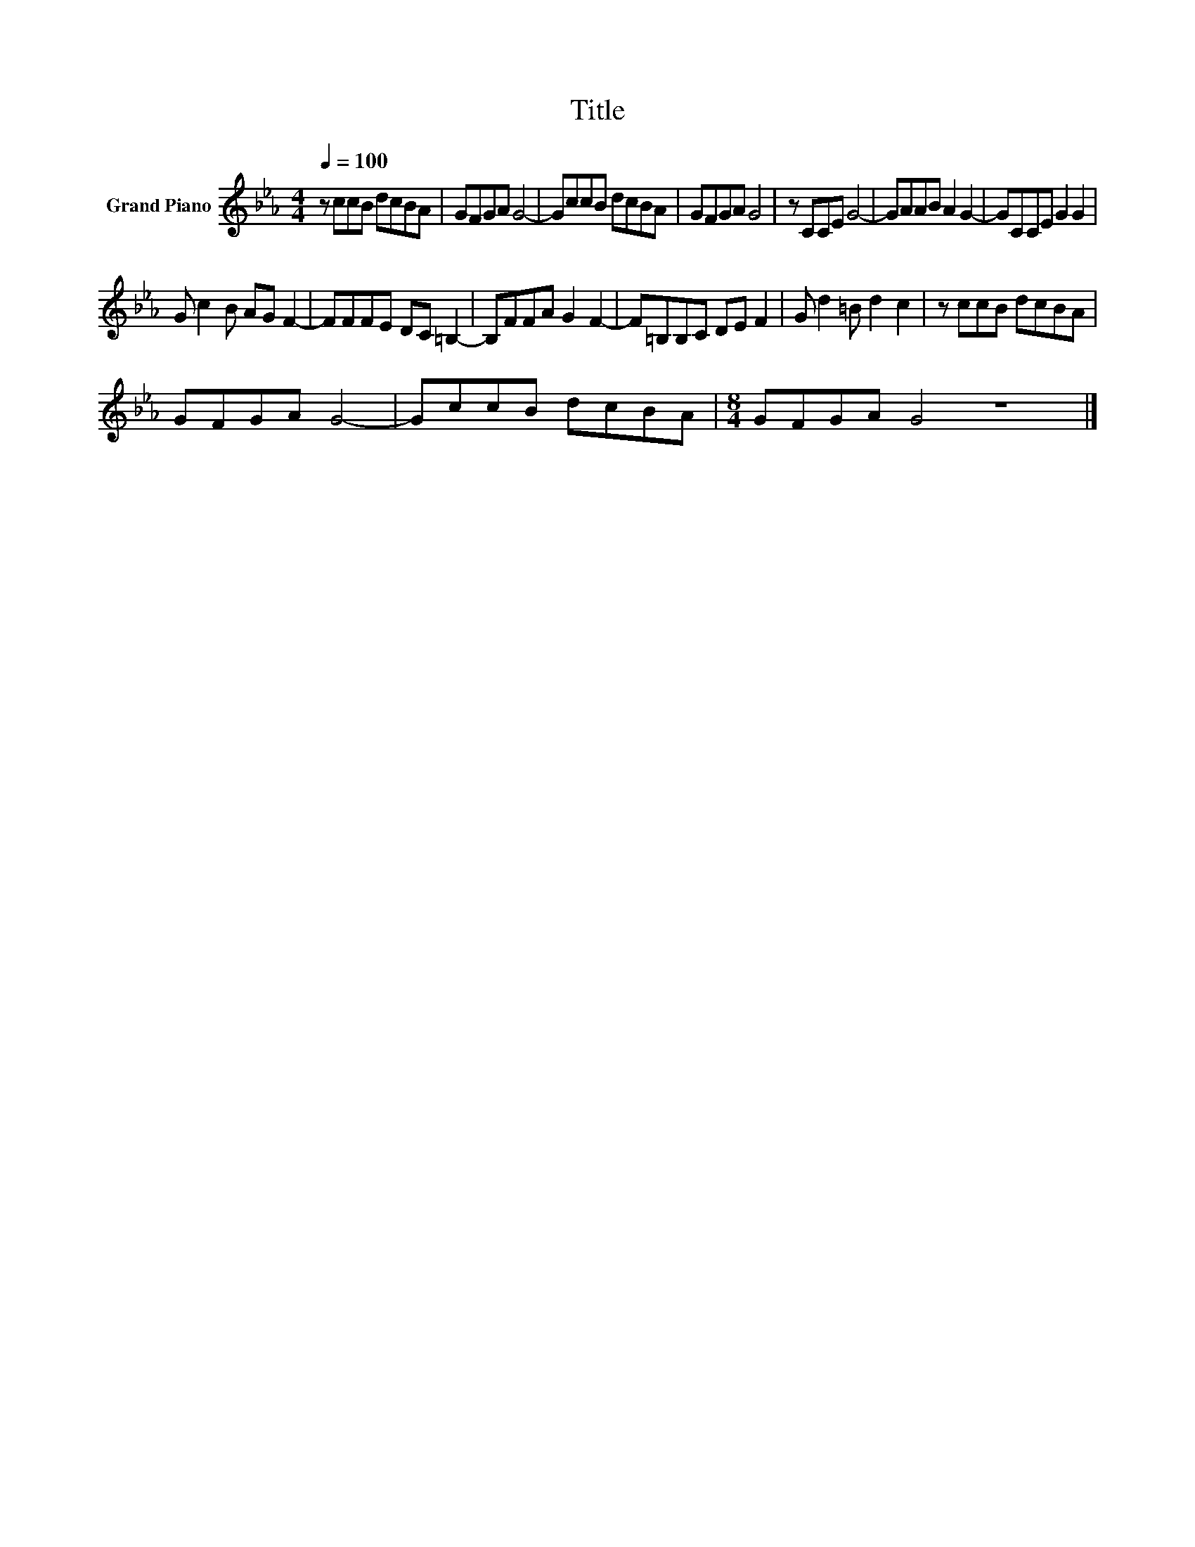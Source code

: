 X:1
T:Title
L:1/8
Q:1/4=100
M:4/4
K:Eb
V:1 treble nm="Grand Piano"
V:1
 z ccB dcBA | GFGA G4- | GccB dcBA | GFGA G4 | z CCE G4- | GAAB A2 G2- | GCCE G2 G2 | %7
 G c2 B AG F2- | FFFE DC =B,2- | B,FFA G2 F2- | F=B,B,C DE F2 | G d2 =B d2 c2 | z ccB dcBA | %13
 GFGA G4- | GccB dcBA |[M:8/4] GFGA G4 z8 |] %16

